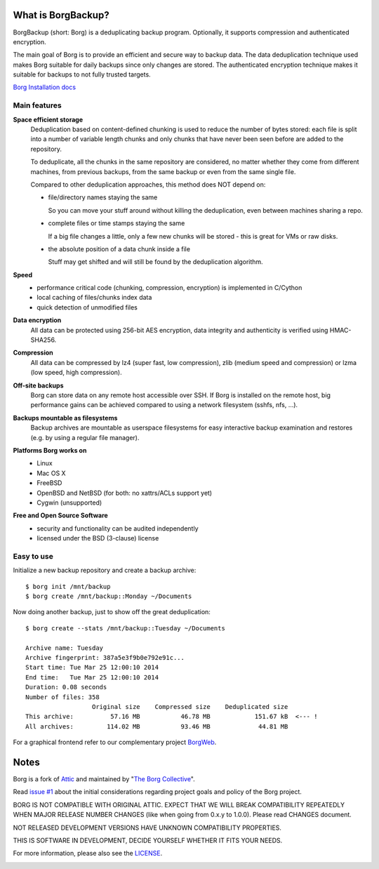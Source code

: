 What is BorgBackup?
-------------------
BorgBackup (short: Borg) is a deduplicating backup program.
Optionally, it supports compression and authenticated encryption.

The main goal of Borg is to provide an efficient and secure way to backup data.
The data deduplication technique used makes Borg suitable for daily backups
since only changes are stored.
The authenticated encryption technique makes it suitable for backups to not
fully trusted targets.

`Borg Installation docs <http://borgbackup.github.io/borgbackup/installation.html>`_


Main features
~~~~~~~~~~~~~
**Space efficient storage**
  Deduplication based on content-defined chunking is used to reduce the number
  of bytes stored: each file is split into a number of variable length chunks
  and only chunks that have never been seen before are added to the repository.

  To deduplicate, all the chunks in the same repository are considered, no
  matter whether they come from different machines, from previous backups,
  from the same backup or even from the same single file.

  Compared to other deduplication approaches, this method does NOT depend on:

  * file/directory names staying the same

    So you can move your stuff around without killing the deduplication,
    even between machines sharing a repo.

  * complete files or time stamps staying the same

    If a big file changes a little, only a few new chunks will be stored -
    this is great for VMs or raw disks.

  * the absolute position of a data chunk inside a file

    Stuff may get shifted and will still be found by the deduplication
    algorithm.

**Speed**
  * performance critical code (chunking, compression, encryption) is
    implemented in C/Cython
  * local caching of files/chunks index data
  * quick detection of unmodified files

**Data encryption**
    All data can be protected using 256-bit AES encryption, data integrity and
    authenticity is verified using HMAC-SHA256.

**Compression**
    All data can be compressed by lz4 (super fast, low compression), zlib
    (medium speed and compression) or lzma (low speed, high compression).

**Off-site backups**
    Borg can store data on any remote host accessible over SSH.  If Borg is
    installed on the remote host, big performance gains can be achieved
    compared to using a network filesystem (sshfs, nfs, ...).

**Backups mountable as filesystems**
    Backup archives are mountable as userspace filesystems for easy interactive
    backup examination and restores (e.g. by using a regular file manager).

**Platforms Borg works on**
  * Linux
  * Mac OS X
  * FreeBSD
  * OpenBSD and NetBSD (for both: no xattrs/ACLs support yet)
  * Cygwin (unsupported)

**Free and Open Source Software**
  * security and functionality can be audited independently
  * licensed under the BSD (3-clause) license


Easy to use
~~~~~~~~~~~
Initialize a new backup repository and create a backup archive::

    $ borg init /mnt/backup
    $ borg create /mnt/backup::Monday ~/Documents

Now doing another backup, just to show off the great deduplication::

    $ borg create --stats /mnt/backup::Tuesday ~/Documents

    Archive name: Tuesday
    Archive fingerprint: 387a5e3f9b0e792e91c...
    Start time: Tue Mar 25 12:00:10 2014
    End time:   Tue Mar 25 12:00:10 2014
    Duration: 0.08 seconds
    Number of files: 358
                      Original size    Compressed size    Deduplicated size
    This archive:          57.16 MB           46.78 MB            151.67 kB  <--- !
    All archives:         114.02 MB           93.46 MB             44.81 MB

For a graphical frontend refer to our complementary project
`BorgWeb <https://github.com/borgbackup/borgweb>`_.


Notes
-----

Borg is a fork of `Attic <https://github.com/jborg/attic>`_ and maintained by
"`The Borg Collective <https://github.com/borgbackup/borg/blob/master/AUTHORS>`_".

Read `issue #1 <https://github.com/borgbackup/borg/issues/1>`_ about the initial
considerations regarding project goals and policy of the Borg project.

BORG IS NOT COMPATIBLE WITH ORIGINAL ATTIC.
EXPECT THAT WE WILL BREAK COMPATIBILITY REPEATEDLY WHEN MAJOR RELEASE NUMBER
CHANGES (like when going from 0.x.y to 1.0.0). Please read CHANGES document.

NOT RELEASED DEVELOPMENT VERSIONS HAVE UNKNOWN COMPATIBILITY PROPERTIES.

THIS IS SOFTWARE IN DEVELOPMENT, DECIDE YOURSELF WHETHER IT FITS YOUR NEEDS.

For more information, please also see the
`LICENSE  <https://github.com/borgbackup/borg/blob/master/LICENSE>`_.

|build| |coverage|

.. |build| image:: https://travis-ci.org/borgbackup/borg.svg
        :alt: Build Status
        :target: https://travis-ci.org/borgbackup/borg

.. |coverage| image:: http://codecov.io/github/borgbackup/borg/coverage.svg?branch=master
        :alt: Test Coverage
        :target: http://codecov.io/github/borgbackup/borg?branch=master
